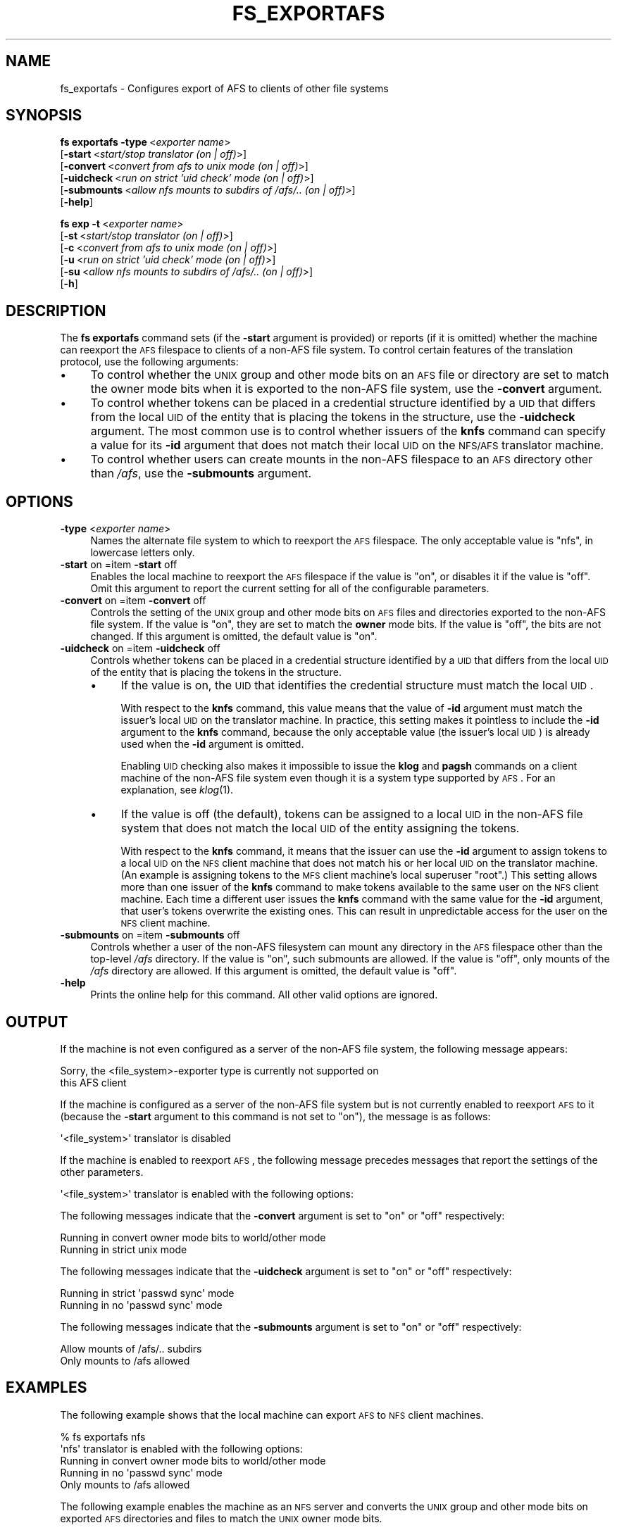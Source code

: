.\" Automatically generated by Pod::Man 2.16 (Pod::Simple 3.05)
.\"
.\" Standard preamble:
.\" ========================================================================
.de Sh \" Subsection heading
.br
.if t .Sp
.ne 5
.PP
\fB\\$1\fR
.PP
..
.de Sp \" Vertical space (when we can't use .PP)
.if t .sp .5v
.if n .sp
..
.de Vb \" Begin verbatim text
.ft CW
.nf
.ne \\$1
..
.de Ve \" End verbatim text
.ft R
.fi
..
.\" Set up some character translations and predefined strings.  \*(-- will
.\" give an unbreakable dash, \*(PI will give pi, \*(L" will give a left
.\" double quote, and \*(R" will give a right double quote.  \*(C+ will
.\" give a nicer C++.  Capital omega is used to do unbreakable dashes and
.\" therefore won't be available.  \*(C` and \*(C' expand to `' in nroff,
.\" nothing in troff, for use with C<>.
.tr \(*W-
.ds C+ C\v'-.1v'\h'-1p'\s-2+\h'-1p'+\s0\v'.1v'\h'-1p'
.ie n \{\
.    ds -- \(*W-
.    ds PI pi
.    if (\n(.H=4u)&(1m=24u) .ds -- \(*W\h'-12u'\(*W\h'-12u'-\" diablo 10 pitch
.    if (\n(.H=4u)&(1m=20u) .ds -- \(*W\h'-12u'\(*W\h'-8u'-\"  diablo 12 pitch
.    ds L" ""
.    ds R" ""
.    ds C` ""
.    ds C' ""
'br\}
.el\{\
.    ds -- \|\(em\|
.    ds PI \(*p
.    ds L" ``
.    ds R" ''
'br\}
.\"
.\" Escape single quotes in literal strings from groff's Unicode transform.
.ie \n(.g .ds Aq \(aq
.el       .ds Aq '
.\"
.\" If the F register is turned on, we'll generate index entries on stderr for
.\" titles (.TH), headers (.SH), subsections (.Sh), items (.Ip), and index
.\" entries marked with X<> in POD.  Of course, you'll have to process the
.\" output yourself in some meaningful fashion.
.ie \nF \{\
.    de IX
.    tm Index:\\$1\t\\n%\t"\\$2"
..
.    nr % 0
.    rr F
.\}
.el \{\
.    de IX
..
.\}
.\"
.\" Accent mark definitions (@(#)ms.acc 1.5 88/02/08 SMI; from UCB 4.2).
.\" Fear.  Run.  Save yourself.  No user-serviceable parts.
.    \" fudge factors for nroff and troff
.if n \{\
.    ds #H 0
.    ds #V .8m
.    ds #F .3m
.    ds #[ \f1
.    ds #] \fP
.\}
.if t \{\
.    ds #H ((1u-(\\\\n(.fu%2u))*.13m)
.    ds #V .6m
.    ds #F 0
.    ds #[ \&
.    ds #] \&
.\}
.    \" simple accents for nroff and troff
.if n \{\
.    ds ' \&
.    ds ` \&
.    ds ^ \&
.    ds , \&
.    ds ~ ~
.    ds /
.\}
.if t \{\
.    ds ' \\k:\h'-(\\n(.wu*8/10-\*(#H)'\'\h"|\\n:u"
.    ds ` \\k:\h'-(\\n(.wu*8/10-\*(#H)'\`\h'|\\n:u'
.    ds ^ \\k:\h'-(\\n(.wu*10/11-\*(#H)'^\h'|\\n:u'
.    ds , \\k:\h'-(\\n(.wu*8/10)',\h'|\\n:u'
.    ds ~ \\k:\h'-(\\n(.wu-\*(#H-.1m)'~\h'|\\n:u'
.    ds / \\k:\h'-(\\n(.wu*8/10-\*(#H)'\z\(sl\h'|\\n:u'
.\}
.    \" troff and (daisy-wheel) nroff accents
.ds : \\k:\h'-(\\n(.wu*8/10-\*(#H+.1m+\*(#F)'\v'-\*(#V'\z.\h'.2m+\*(#F'.\h'|\\n:u'\v'\*(#V'
.ds 8 \h'\*(#H'\(*b\h'-\*(#H'
.ds o \\k:\h'-(\\n(.wu+\w'\(de'u-\*(#H)/2u'\v'-.3n'\*(#[\z\(de\v'.3n'\h'|\\n:u'\*(#]
.ds d- \h'\*(#H'\(pd\h'-\w'~'u'\v'-.25m'\f2\(hy\fP\v'.25m'\h'-\*(#H'
.ds D- D\\k:\h'-\w'D'u'\v'-.11m'\z\(hy\v'.11m'\h'|\\n:u'
.ds th \*(#[\v'.3m'\s+1I\s-1\v'-.3m'\h'-(\w'I'u*2/3)'\s-1o\s+1\*(#]
.ds Th \*(#[\s+2I\s-2\h'-\w'I'u*3/5'\v'-.3m'o\v'.3m'\*(#]
.ds ae a\h'-(\w'a'u*4/10)'e
.ds Ae A\h'-(\w'A'u*4/10)'E
.    \" corrections for vroff
.if v .ds ~ \\k:\h'-(\\n(.wu*9/10-\*(#H)'\s-2\u~\d\s+2\h'|\\n:u'
.if v .ds ^ \\k:\h'-(\\n(.wu*10/11-\*(#H)'\v'-.4m'^\v'.4m'\h'|\\n:u'
.    \" for low resolution devices (crt and lpr)
.if \n(.H>23 .if \n(.V>19 \
\{\
.    ds : e
.    ds 8 ss
.    ds o a
.    ds d- d\h'-1'\(ga
.    ds D- D\h'-1'\(hy
.    ds th \o'bp'
.    ds Th \o'LP'
.    ds ae ae
.    ds Ae AE
.\}
.rm #[ #] #H #V #F C
.\" ========================================================================
.\"
.IX Title "FS_EXPORTAFS 1"
.TH FS_EXPORTAFS 1 "2010-12-17" "OpenAFS" "AFS Command Reference"
.\" For nroff, turn off justification.  Always turn off hyphenation; it makes
.\" way too many mistakes in technical documents.
.if n .ad l
.nh
.SH "NAME"
fs_exportafs \- Configures export of AFS to clients of other file systems
.SH "SYNOPSIS"
.IX Header "SYNOPSIS"
\&\fBfs exportafs\fR \fB\-type\fR\ <\fIexporter\ name\fR>
    [\fB\-start\fR\ <\fIstart/stop\ translator\ (on\ |\ off)\fR>]
    [\fB\-convert\fR\ <\fIconvert\ from\ afs\ to\ unix\ mode\ (on\ |\ off)\fR>]
    [\fB\-uidcheck\fR\ <\fIrun\ on\ strict\ 'uid\ check'\ mode\ (on\ |\ off)\fR>]
    [\fB\-submounts\fR\ <\fIallow\ nfs\ mounts\ to\ subdirs\ of\ /afs/..\ (on\ |\ off)\fR>]
    [\fB\-help\fR]
.PP
\&\fBfs exp\fR \fB\-t\fR\ <\fIexporter\ name\fR>
    [\fB\-st\fR\ <\fIstart/stop\ translator\ (on\ |\ off)\fR>]
    [\fB\-c\fR\ <\fIconvert\ from\ afs\ to\ unix\ mode\ (on\ |\ off)\fR>]
    [\fB\-u\fR\ <\fIrun\ on\ strict\ 'uid\ check'\ mode\ (on\ |\ off)\fR>]
    [\fB\-su\fR\ <\fIallow\ nfs\ mounts\ to\ subdirs\ of\ /afs/..\ (on\ |\ off)\fR>]
    [\fB\-h\fR]
.SH "DESCRIPTION"
.IX Header "DESCRIPTION"
The \fBfs exportafs\fR command sets (if the \fB\-start\fR argument is provided)
or reports (if it is omitted) whether the machine can reexport the \s-1AFS\s0
filespace to clients of a non-AFS file system. To control certain features
of the translation protocol, use the following arguments:
.IP "\(bu" 4
To control whether the \s-1UNIX\s0 group and other mode bits on an \s-1AFS\s0 file or
directory are set to match the owner mode bits when it is exported to the
non-AFS file system, use the \fB\-convert\fR argument.
.IP "\(bu" 4
To control whether tokens can be placed in a credential structure
identified by a \s-1UID\s0 that differs from the local \s-1UID\s0 of the entity that is
placing the tokens in the structure, use the \fB\-uidcheck\fR argument. The
most common use is to control whether issuers of the \fBknfs\fR command can
specify a value for its \fB\-id\fR argument that does not match their local
\&\s-1UID\s0 on the \s-1NFS/AFS\s0 translator machine.
.IP "\(bu" 4
To control whether users can create mounts in the non-AFS filespace to an
\&\s-1AFS\s0 directory other than \fI/afs\fR, use the \fB\-submounts\fR argument.
.SH "OPTIONS"
.IX Header "OPTIONS"
.IP "\fB\-type\fR <\fIexporter name\fR>" 4
.IX Item "-type <exporter name>"
Names the alternate file system to which to reexport the \s-1AFS\s0
filespace. The only acceptable value is \f(CW\*(C`nfs\*(C'\fR, in lowercase letters only.
.IP "\fB\-start\fR on =item \fB\-start\fR off" 4
.IX Item "-start on =item -start off"
Enables the local machine to reexport the \s-1AFS\s0 filespace if the value is
\&\f(CW\*(C`on\*(C'\fR, or disables it if the value is \f(CW\*(C`off\*(C'\fR. Omit this argument to report
the current setting for all of the configurable parameters.
.IP "\fB\-convert\fR on =item \fB\-convert\fR off" 4
.IX Item "-convert on =item -convert off"
Controls the setting of the \s-1UNIX\s0 group and other mode bits on \s-1AFS\s0 files
and directories exported to the non-AFS file system. If the value is
\&\f(CW\*(C`on\*(C'\fR, they are set to match the \fBowner\fR mode bits. If the value is
\&\f(CW\*(C`off\*(C'\fR, the bits are not changed. If this argument is omitted, the default
value is \f(CW\*(C`on\*(C'\fR.
.IP "\fB\-uidcheck\fR on =item \fB\-uidcheck\fR off" 4
.IX Item "-uidcheck on =item -uidcheck off"
Controls whether tokens can be placed in a credential structure identified
by a \s-1UID\s0 that differs from the local \s-1UID\s0 of the entity that is placing the
tokens in the structure.
.RS 4
.IP "\(bu" 4
If the value is on, the \s-1UID\s0 that identifies the credential structure must
match the local \s-1UID\s0.
.Sp
With respect to the \fBknfs\fR command, this value means that the value of
\&\fB\-id\fR argument must match the issuer's local \s-1UID\s0 on the translator
machine. In practice, this setting makes it pointless to include the
\&\fB\-id\fR argument to the \fBknfs\fR command, because the only acceptable value
(the issuer's local \s-1UID\s0) is already used when the \fB\-id\fR argument is
omitted.
.Sp
Enabling \s-1UID\s0 checking also makes it impossible to issue the \fBklog\fR and
\&\fBpagsh\fR commands on a client machine of the non-AFS file system even
though it is a system type supported by \s-1AFS\s0. For an explanation, see
\&\fIklog\fR\|(1).
.IP "\(bu" 4
If the value is off (the default), tokens can be assigned to a local \s-1UID\s0
in the non-AFS file system that does not match the local \s-1UID\s0 of the entity
assigning the tokens.
.Sp
With respect to the \fBknfs\fR command, it means that the issuer can use the
\&\fB\-id\fR argument to assign tokens to a local \s-1UID\s0 on the \s-1NFS\s0 client machine
that does not match his or her local \s-1UID\s0 on the translator machine. (An
example is assigning tokens to the \s-1MFS\s0 client machine's local superuser
\&\f(CW\*(C`root\*(C'\fR.) This setting allows more than one issuer of the \fBknfs\fR command
to make tokens available to the same user on the \s-1NFS\s0 client machine. Each
time a different user issues the \fBknfs\fR command with the same value for
the \fB\-id\fR argument, that user's tokens overwrite the existing ones. This
can result in unpredictable access for the user on the \s-1NFS\s0 client machine.
.RE
.RS 4
.RE
.IP "\fB\-submounts\fR on =item \fB\-submounts\fR off" 4
.IX Item "-submounts on =item -submounts off"
Controls whether a user of the non-AFS filesystem can mount any directory
in the \s-1AFS\s0 filespace other than the top-level \fI/afs\fR directory. If the
value is \f(CW\*(C`on\*(C'\fR, such submounts are allowed. If the value is \f(CW\*(C`off\*(C'\fR, only
mounts of the \fI/afs\fR directory are allowed. If this argument is omitted,
the default value is \f(CW\*(C`off\*(C'\fR.
.IP "\fB\-help\fR" 4
.IX Item "-help"
Prints the online help for this command. All other valid options are
ignored.
.SH "OUTPUT"
.IX Header "OUTPUT"
If the machine is not even configured as a server of the non-AFS file
system, the following message appears:
.PP
.Vb 2
\&   Sorry, the <file_system>\-exporter type is currently not supported on
\&   this AFS client
.Ve
.PP
If the machine is configured as a server of the non-AFS file system but is
not currently enabled to reexport \s-1AFS\s0 to it (because the \fB\-start\fR
argument to this command is not set to \f(CW\*(C`on\*(C'\fR), the message is as follows:
.PP
.Vb 1
\&   \*(Aq<file_system>\*(Aq translator is disabled
.Ve
.PP
If the machine is enabled to reexport \s-1AFS\s0, the following message precedes
messages that report the settings of the other parameters.
.PP
.Vb 1
\&   \*(Aq<file_system>\*(Aq translator is enabled with the following options:
.Ve
.PP
The following messages indicate that the \fB\-convert\fR argument is set to
\&\f(CW\*(C`on\*(C'\fR or \f(CW\*(C`off\*(C'\fR respectively:
.PP
.Vb 2
\&   Running in convert owner mode bits to world/other mode
\&   Running in strict unix mode
.Ve
.PP
The following messages indicate that the \fB\-uidcheck\fR argument is set to
\&\f(CW\*(C`on\*(C'\fR or \f(CW\*(C`off\*(C'\fR respectively:
.PP
.Vb 2
\&   Running in strict \*(Aqpasswd sync\*(Aq mode
\&   Running in no \*(Aqpasswd sync\*(Aq mode
.Ve
.PP
The following messages indicate that the \fB\-submounts\fR argument is set to
\&\f(CW\*(C`on\*(C'\fR or \f(CW\*(C`off\*(C'\fR respectively:
.PP
.Vb 2
\&   Allow mounts of /afs/.. subdirs
\&   Only mounts to /afs allowed
.Ve
.SH "EXAMPLES"
.IX Header "EXAMPLES"
The following example shows that the local machine can export \s-1AFS\s0 to \s-1NFS\s0
client machines.
.PP
.Vb 5
\&   % fs exportafs nfs
\&   \*(Aqnfs\*(Aq translator is enabled with the following options:
\&        Running in convert owner mode bits to world/other mode
\&        Running in no \*(Aqpasswd sync\*(Aq mode
\&        Only mounts to /afs allowed
.Ve
.PP
The following example enables the machine as an \s-1NFS\s0 server and converts
the \s-1UNIX\s0 group and other mode bits on exported \s-1AFS\s0 directories and files
to match the \s-1UNIX\s0 owner mode bits.
.PP
.Vb 1
\&   % fs exportafs \-type nfs \-start on \-convert on
.Ve
.PP
The following example disables the machine from reexporting \s-1AFS\s0 to \s-1NFS\s0
client machines:
.PP
.Vb 1
\&   % fs exportafs \-type nfs \-start off
.Ve
.SH "PRIVILEGE REQUIRED"
.IX Header "PRIVILEGE REQUIRED"
The issuer must be logged in as the local superuser root.
.SH "SEE ALSO"
.IX Header "SEE ALSO"
\&\fIklog\fR\|(1),
\&\fIknfs\fR\|(1)
.SH "COPYRIGHT"
.IX Header "COPYRIGHT"
\&\s-1IBM\s0 Corporation 2000. <http://www.ibm.com/> All Rights Reserved.
.PP
This documentation is covered by the \s-1IBM\s0 Public License Version 1.0.  It was
converted from \s-1HTML\s0 to \s-1POD\s0 by software written by Chas Williams and Russ
Allbery, based on work by Alf Wachsmann and Elizabeth Cassell.

